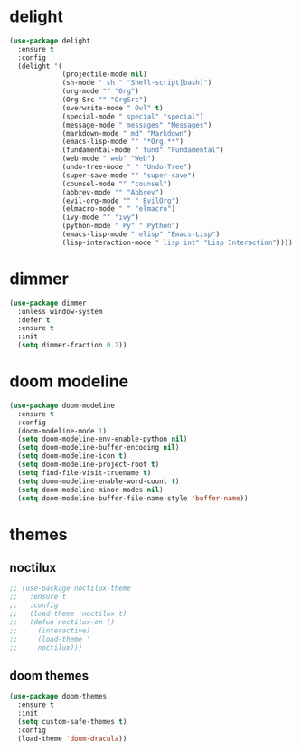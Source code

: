 #+PROPERTY: header-args :tangle yes

* delight
#+BEGIN_SRC emacs-lisp
(use-package delight
  :ensure t
  :config
  (delight '(
             (projectile-mode nil)
             (sh-mode " sh " "Shell-script[bash]")
             (org-mode "" "Org")
             (Org-Src "" "OrgSrc")
             (overwrite-mode " Ovl" t)
             (special-mode " special" "special")
             (message-mode " messages" "Messages")
             (markdown-mode " md" "Markdown")
             (emacs-lisp-mode "" "*Org.**")
             (fundamental-mode " fund" "Fundamental")
             (web-mode " web" "Web")
             (undo-tree-mode " " "Undo-Tree")
             (super-save-mode "" "super-save")
             (counsel-mode "" "counsel")
             (abbrev-mode "" "Abbrev")
             (evil-org-mode "" " EvilOrg")
             (elmacro-mode " " "elmacro")
             (ivy-mode "" "ivy")
             (python-mode " Py" " Python")
             (emacs-lisp-mode " elisp" "Emacs-Lisp")
             (lisp-interaction-mode " lisp int" "Lisp Interaction"))))
#+END_SRC

* dimmer
#+BEGIN_SRC emacs-lisp
(use-package dimmer
  :unless window-system
  :defer t
  :ensure t
  :init
  (setq dimmer-fraction 0.2))
#+END_SRC
* doom modeline
#+BEGIN_SRC emacs-lisp
(use-package doom-modeline
  :ensure t
  :config
  (doom-modeline-mode 1)
  (setq doom-modeline-env-enable-python nil)
  (setq doom-modeline-buffer-encoding nil)
  (setq doom-modeline-icon t)
  (setq doom-modeline-project-root t)
  (setq find-file-visit-truename t)
  (setq doom-modeline-enable-word-count t)
  (setq doom-modeline-minor-modes nil)
  (setq doom-modeline-buffer-file-name-style 'buffer-name))
#+END_SRC

* themes
** noctilux
#+BEGIN_SRC emacs-lisp
;; (use-package noctilux-theme
;;   :ensure t
;;   :config
;;   (load-theme 'noctilux t)
;;   (defun noctilux-on ()
;;     (interactive)
;;     (load-theme '
;;     noctilux)))
#+END_SRC
** doom themes
#+BEGIN_SRC emacs-lisp
(use-package doom-themes
  :ensure t
  :init
  (setq custom-safe-themes t)
  :config
  (load-theme 'doom-dracula))
#+END_SRC
